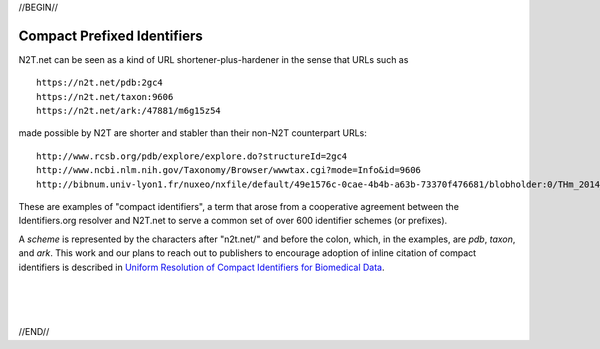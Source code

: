 .. role:: hl1
.. role:: hl2
.. role:: ext-icon

.. |lArr| unicode:: U+021D0 .. leftwards double arrow
.. |rArr| unicode:: U+021D2 .. rightwards double arrow
.. |X| unicode:: U+02713 .. check mark

.. _EZID: https://ezid.cdlib.org
.. _ARK: /e/ark_ids.html
.. _DOI: https://www.doi.org
.. _EZID.cdlib.org: https://ezid.cdlib.org
.. _Archive.org: https://archive.org
.. _YAMZ.net metadictionary: https://yamz.net
.. _DataCite: https://www.datacite.org
.. _Crossref: https://crossref.org
.. _European Bioinformatics Institute: https://www.ebi.ac.uk
.. _California Digital Library: https://www.cdlib.org
.. _Uniform Resolution of Compact Identifiers for Biomedical Data: https://doi.org/10.1101/101279
.. _Prefix Commons: https://prefixcommons.org
.. _SNAC: http://snaccooperative.org
.. _NIH: http://www.nih.gov
.. _Force11: https://www.force11.org/

.. _n2t: https://n2t.net
.. _Identifier Basics: https://ezid.cdlib.org/learn/id_basics
.. _Identifier Conventions: https://ezid.cdlib.org/learn/id_concepts

//BEGIN//

Compact Prefixed Identifiers
============================

N2T.net can be seen as a kind of URL shortener-plus-hardener in the sense
that URLs such as ::

 https://n2t.net/pdb:2gc4
 https://n2t.net/taxon:9606
 https://n2t.net/ark:/47881/m6g15z54

made possible by N2T are shorter and stabler than their non-N2T
counterpart URLs::

 http://www.rcsb.org/pdb/explore/explore.do?structureId=2gc4
 http://www.ncbi.nlm.nih.gov/Taxonomy/Browser/wwwtax.cgi?mode=Info&id=9606
 http://bibnum.univ-lyon1.fr/nuxeo/nxfile/default/49e1576c-0cae-4b4b-a63b-73370f476681/blobholder:0/THm_2014_NGUYEN_Marie_France.pdf

These are examples of "compact identifiers", a term that arose from a
cooperative agreement between the Identifiers.org resolver and N2T.net to
serve a common set of over 600 identifier schemes (or prefixes).

A *scheme* is represented by the characters after "n2t.net/" and before the
colon, which, in the examples, are `pdb`, `taxon`, and `ark`.  This work and
our plans to reach out to publishers to encourage adoption of inline citation
of compact identifiers is described in `Uniform Resolution of Compact
Identifiers for Biomedical Data`_.

|
|
|

//END//
